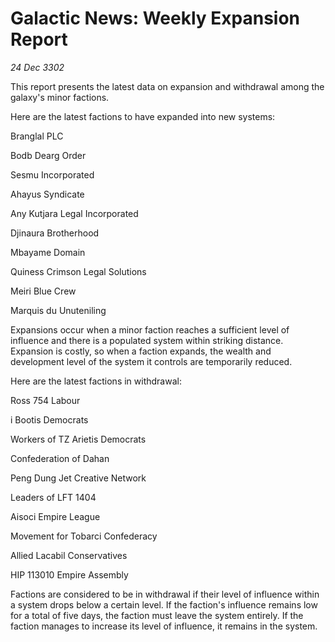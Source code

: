 * Galactic News: Weekly Expansion Report

/24 Dec 3302/

This report presents the latest data on expansion and withdrawal among the galaxy's minor factions. 

Here are the latest factions to have expanded into new systems: 

Branglal PLC 

Bodb Dearg Order 

Sesmu Incorporated 

Ahayus Syndicate 

Any Kutjara Legal Incorporated 

Djinaura Brotherhood 

Mbayame Domain 

Quiness Crimson Legal Solutions 

Meiri Blue Crew 

Marquis du Unuteniling 

Expansions occur when a minor faction reaches a sufficient level of influence and there is a populated system within striking distance. Expansion is costly, so when a faction expands, the wealth and development level of the system it controls are temporarily reduced. 

Here are the latest factions in withdrawal: 

Ross 754 Labour 

i Bootis Democrats 

Workers of TZ Arietis Democrats 

Confederation of Dahan 

Peng Dung Jet Creative Network 

Leaders of LFT 1404 

Aisoci Empire League 

Movement for Tobarci Confederacy 

Allied Lacabil Conservatives 

HIP 113010 Empire Assembly 

Factions are considered to be in withdrawal if their level of influence within a system drops below a certain level. If the faction's influence remains low for a total of five days, the faction must leave the system entirely. If the faction manages to increase its level of influence, it remains in the system.